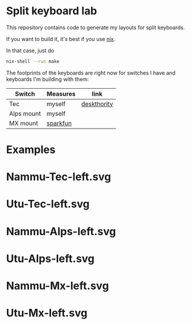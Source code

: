 * Split keyboard lab

This repository contains code to generate my layouts for split
keyboards.

If you want to build it, it's best if you use [[https://nixos.org][nix]].

In that case, just do
#+begin_src sh
nix-shell --run make
#+end_src

The footprints of the keyboards are right now for switches
I have and keyboards I'm building with them:

| Switch     | Measures | link        |
|------------+----------+-------------|
| Tec        | myself   | [[https://deskthority.net/wiki/TEC_switch][deskthority]] |
| Alps mount | myself   |             |
| MX mount   | [[https://cdn.sparkfun.com/datasheets/Components/Switches/MX%20Series.pdf][sparkfun]] |             |

* Examples
* Nammu-Tec-left.svg
[[file:Nammu-Tec-left.svg]]
* Utu-Tec-left.svg
[[file:Utu-Tec-left.svg]]
* Nammu-Alps-left.svg
[[file:Nammu-Alps-left.svg]]
* Utu-Alps-left.svg
[[file:Utu-Alps-left.svg]]
* Nammu-Mx-left.svg
[[file:Nammu-Mx-left.svg]]
* Utu-Mx-left.svg
[[file:Utu-Mx-left.svg]]
